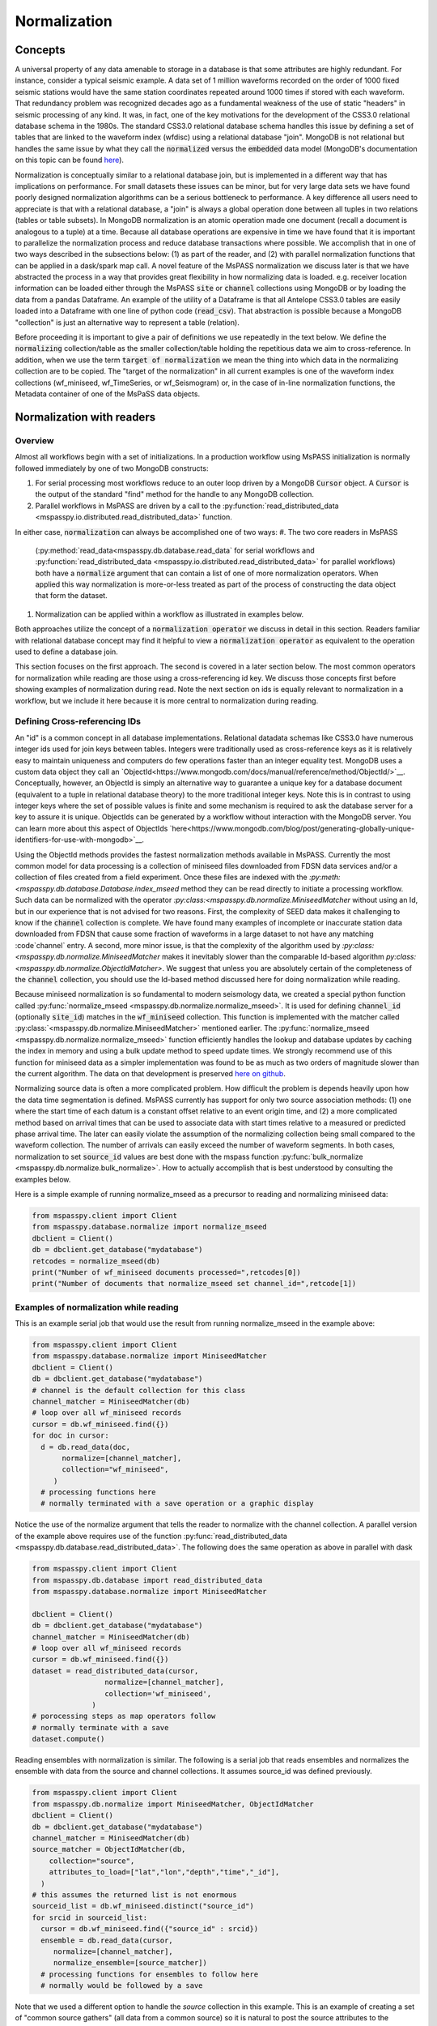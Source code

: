 .. _normalization:

Normalization
=================================
Concepts
----------------
A universal property of any data amenable to storage in a database
is that some attributes are highly redundant.  For instance,
consider a typical seismic example.
A data set of 1 million waveforms recorded on the order of
1000 fixed seismic stations would have the same station coordinates repeated around
1000 times if stored with each waveform.
That redundancy problem was recognized decades ago as a fundamental
weakness of the use of static "headers" in seismic processing of any kind.
It was, in fact, one of the key motivations for the development of the
CSS3.0 relational database schema in the 1980s.
The standard CSS3.0
relational database schema handles this issue by defining
a set of tables that are linked to the waveform index (wfdisc)
using a relational database "join".  MongoDB is not relational
but handles the same issue by what they call the :code:`normalized`
versus the :code:`embedded` data model
(MongoDB's documentation on this topic can be found
`here <https://www.mongodb.com/docs/manual/core/data-model-design/>`__).

Normalization is conceptually similar to a relational database join, but
is implemented in a different way that has implications on performance.
For small datasets these issues can be minor, but for very large
data sets we have found poorly designed normalization algorithms
can be a serious bottleneck to performance.
A key difference all users need to appreciate
is that with a relational database, a "join" is always a global operation done between all
tuples in two relations (tables or table subsets).  In MongoDB
normalization is an atomic operation made one document (recall a document
is analogous to a tuple) at a time.  Because all database operations are
expensive in time we have found that it is important to parallelize the normalization
process and reduce database transactions where possible.
We accomplish that in one of two ways described in the subsections
below:  (1) as part of the reader, and (2) with parallel normalization
functions that can be applied in a dask/spark map call.
A novel feature of the MsPASS normalization we discuss later is that
we have abstracted the process in a way that provides great flexibility
in how normalizing data is loaded.   e.g. receiver location information can
be loaded either through the MsPASS
:code:`site` or :code:`channel` collections using MongoDB or by
loading the data from a pandas Dataframe.
An example of the utility of a Dataframe is that all Antelope CSS3.0
tables are easily loaded into a Dataframe with one line of python code
(:code:`read_csv`).  That abstraction is possible because a MongoDB "collection"
is just an alternative way to represent a table (relation).

Before proceeding it is important to give a pair of definitions we use repeatedly
in the text below.   We define the :code:`normalizing` collection/table as the
smaller collection/table holding the repetitious data we aim to cross-reference.
In addition, when we use the term :code:`target of normalization`
we mean the thing into which data in the normalizing collection are to be copied.
The "target of the normalization" in all current examples is one of the
waveform index collections (wf_miniseed, wf_TimeSeries, or wf_Seismogram)
or, in the case of in-line normalization functions, the Metadata container of
one of the MsPaSS data objects.

Normalization with readers
--------------------------------------

Overview
++++++++++++++

Almost all workflows begin with a set of initializations.   In a
production workflow using MsPASS initialization
is normally followed immediately by one of
two MongoDB constructs:

#.  For serial processing most workflows reduce to an outer loop
    driven by a MongoDB :code:`Cursor` object.   A
    :code:`Cursor` is the output of the standard "find" method
    for the handle to any MongoDB collection.
#.  Parallel workflows in MsPASS are driven by a call to the
    :py:function:`read_distributed_data <mspasspy.io.distributed.read_distributed_data>`
    function.

In either case, :code:`normalization` can always
be accomplished one of two ways:
#.  The two core readers in MsPASS
    (:py:method:`read_data<mspasspy.db.database.read_data` for serial workflows
    and :py:function:`read_distributed_data <mspasspy.io.distributed.read_distributed_data>`
    for parallel workflows) both have a :code:`normalize` argument that can
    contain a list of one of more normalization operators.  When applied this
    way normalization is more-or-less treated as part of the process of
    constructing the data object that form the dataset.
#.  Normalization can be applied within a workflow as illustrated in
    examples below.

Both approaches utilize the concept of a :code:`normalization operator`
we discuss in detail in this section.  Readers familiar with relational
database concept may find it helpful to view a :code:`normalization operator`
as equivalent to the operation used to define a database join.

This section focuses on the first approach.   The second is covered in
a later section below. The most common operators for normalization while
reading are those using a cross-referencing id key.  We discuss those
concepts first before showing examples of normalization during read.
Note the next section on ids is equally relevant to normalization in
a workflow, but we include it here because it is more central to
normalization during reading.


Defining Cross-referencing IDs
++++++++++++++++++++++++++++++++++

An "id" is a common concept in all database implementations.
Relational datadata schemas like CSS3.0 have numerous integer ids
used for join keys between tables.   Integers were traditionally used as
cross-reference keys as it is relatively easy to maintain uniqueness
and computers do few operations faster than an integer equality test.
MongoDB uses a custom data object they call an
`ObjectId<https://www.mongodb.com/docs/manual/reference/method/ObjectId/>`__.
Conceptually, however, an ObjectId is simply an alternative way to
guarantee a unique key for a database document
(equivalent to a tuple in relational database theory) to the more
traditional integer keys.
Note this is in contrast to using integer keys where the set of possible
values is finite and some mechanism is required to ask the database
server for a key to assure it is unique.  ObjectIds can be generated by
a workflow without interaction with the MongoDB server.
You can learn more about this aspect of ObjectIds
`here<https://www.mongodb.com/blog/post/generating-globally-unique-identifiers-for-use-with-mongodb>`__.

Using the ObjectId methods provides the fastest normalization methods
available in MsPASS.  Currently the most common model for
data processing is a collection of miniseed files downloaded from
FDSN data services and/or a collection of files created from a
field experiment.  Once these files are indexed with
the `:py:meth:<mspasspy.db.database.Database.index_mseed` method
they can be read directly to initiate a processing workflow.
Such data can be normalized with the
operator `:py:class:<mspasspy.db.normalize.MiniseedMatcher`
without using an Id, but in our experience that is not advised
for two reasons.   First, the complexity of SEED data makes it challenging
to know if the :code:`channel` collection is complete.   We have found
many examples of incomplete or inaccurate station data downloaded
from FDSN that cause some fraction of waveforms in a large dataset to not have any
matching :code`channel` entry.  A second, more minor issue, is that
the complexity of the algorithm used by
`:py:class:<mspasspy.db.normalize.MiniseedMatcher`
makes it inevitably slower than the comparable Id-based algorithm
`py:class:<mspasspy.db.normalize.ObjectIdMatcher>`.
We suggest that unless you are absolutely certain of the
completeness of the :code:`channel` collection, you should use the
Id-based method discussed here for doing normalization while reading.

Because miniseed normalization is so fundamental to modern seismology data,
we created a special python function called
:py:func:`normalize_mseed <mspasspy.db.normalize.normalize_mseed>`.
It is used for defining :code:`channel_id`
(optionally :code:`site_id`) matches in the :code:`wf_miniseed` collection.
This function is implemented with the matcher called
:py:class:`<mspasspy.db.normalize.MiniseedMatcher>` mentioned earlier.
The :py:func:`normalize_mseed <mspasspy.db.normalize.normalize_mseed>`
function efficiently handles the lookup and
database updates by caching the index in memory and using a bulk update
method to speed update times.   We strongly recommend use of this function
for miniseed data as a simpler implementation was found to be as much as two
orders of magnitude slower than the current algorithm.  The data on that
development is preserved
`here on github <https://github.com/mspass-team/mspass/discussions/307>`__.

Normalizing source data is often a more complicated problem.   How difficult
the problem is depends heavily upon how the data time segmentation is
defined.   MsPASS currently has support for only two source association
methods:  (1) one where the start time of each datum is a constant offset
relative to an event origin time, and (2) a more complicated method based on
arrival times that can be used to associate data with start times relative
to a measured or predicted phase arrival time.  The later can easily violate
the assumption of the normalizing collection being small compared to the
waveform collection.  The number of arrivals can easily exceed the number of
waveform segments.
In both cases, normalization to set :code:`source_id` values are best
done with the mspass function :py:func:`bulk_normalize <mspasspy.db.normalize.bulk_normalize>`.
How to actually accomplish that is best understood by consulting the examples
below.

Here is a simple example of running normalize_mseed as a precursor to
reading and normalizing miniseed data:

.. code-block:: python

  from mspasspy.client import Client
  from mspasspy.database.normalize import normalize_mseed
  dbclient = Client()
  db = dbclient.get_database("mydatabase")
  retcodes = normalize_mseed(db)
  print("Number of wf_miniseed documents processed=",retcodes[0])
  print("Number of documents that normalize_mseed set channel_id=",retcode[1])

Examples of normalization while reading
+++++++++++++++++++++++++++++++++++++++++++

This is an example serial job that would use the result
from running normalize_mseed in the example above:

.. code-block:: python

  from mspasspy.client import Client
  from mspasspy.database.normalize import MiniseedMatcher
  dbclient = Client()
  db = dbclient.get_database("mydatabase")
  # channel is the default collection for this class
  channel_matcher = MiniseedMatcher(db)
  # loop over all wf_miniseed records
  cursor = db.wf_miniseed.find({})
  for doc in cursor:
    d = db.read_data(doc,
         normalize=[channel_matcher],
         collection="wf_miniseed",
       )
    # processing functions here
    # normally terminated with a save operation or a graphic display

Notice the use of the normalize argument that tells the reader to
normalize with the channel collection.   A parallel version of the
example above requires use of the function
:py:func:`read_distributed_data <mspasspy.db.database.read_distributed_data>`.
The following does the same operation as above in parallel with dask

.. code-block:: python

  from mspasspy.client import Client
  from mspasspy.db.database import read_distributed_data
  from mspasspy.database.normalize import MiniseedMatcher

  dbclient = Client()
  db = dbclient.get_database("mydatabase")
  channel_matcher = MiniseedMatcher(db)
  # loop over all wf_miniseed records
  cursor = db.wf_miniseed.find({})
  dataset = read_distributed_data(cursor,
                   normalize=[channel_matcher],
                   collection='wf_miniseed',
                )
  # porocessing steps as map operators follow
  # normally terminate with a save
  dataset.compute()

Reading ensembles with normalization is similar.   The following is a
serial job that reads ensembles and normalizes the ensemble with data from
the source and channel collections.  It assumes source_id was defined
previously.

.. code-block:: python

  from mspasspy.client import Client
  from mspasspy.db.normalize import MiniseedMatcher, ObjectIdMatcher
  dbclient = Client()
  db = dbclient.get_database("mydatabase")
  channel_matcher = MiniseedMatcher(db)
  source_matcher = ObjectIdMatcher(db,
      collection="source",
      attributes_to_load=["lat","lon","depth","time","_id"],
    )
  # this assumes the returned list is not enormous
  sourceid_list = db.wf_miniseed.distinct("source_id")
  for srcid in sourceid_list:
    cursor = db.wf_miniseed.find({"source_id" : srcid})
    ensemble = db.read_data(cursor,
       normalize=[channel_matcher],
       normalize_ensemble=[source_matcher])
    # processing functions for ensembles to follow here
    # normally would be followed by a save

Note that we used a different option to handle the `source` collection
in this example.   This is an example of creating a set of
"common source gathers" (all data from a common source) so it is
natural to post the source attributes to the ensemble's `Metadata`
container instead of each enemble "member".   Putting the
`source_matcher` object as the target for the `normalize_ensemble`
argument accomplishes that.  For ensembles loading data to members
is the implied meaning of any target for the `normalize` argument.

.. note::
  The normalize_ensemble feature was added on version 2 of MsPASS.
  Older versions did not implement that extension.

Normalization with a workflow
----------------------------------
Normalization within a workflow uses the same "Matcher" operators but
is best done through a function call in a serial job or with a map
operator in a parallel job.   It is perhaps easiest to demonstrate how
this is done by rewriting the examples above doing normalization during
read with the equivalent algorithm for normalization as a separate
step within the workflow.

First, the serial example:

.. code-block:: python

  from mspasspy.client import Client
  from mspasspy.database.normalize import MiniseedMatcher,normalize
  dbclient = Client()
  db = dbclient.get_database("mydatabase")
  # channel is the default collection for this class
  channel_matcher = MiniseedMatcher(db)
  # loop over all wf_miniseed records
  cursor = db.wf_miniseed.find({})
  for doc in cursor:
    d = db.read_data(doc,collection="wf_miniseed")
    d = normalize(d,channel_matcher)
    # processing functions here
    # normally terminated with a save operation or a graphic display

Next, the parallel version of the job immediately above:

.. code-block:: python

  from mspasspy.client import Client
  from mspasspy.db.database import read_distributed_data
  from mspasspy.database.normalize import MiniseedMatcher,normalize

  dbclient = Client()
  db = dbclient.get_database("mydatabase")
  channel_matcher = MiniseedMatcher(db)
  # loop over all wf_miniseed records
  cursor = db.wf_miniseed.find({})
  dataset = read_distributed_data(cursor,collection="wf_miniseed")
  dataset = dataset.map(normalize,channel_matcher)
  # processing steps as map operators follow
  # normally terminate with a save
  dataset.compute()

Finally, the example for reading ensembles:

.. code-block:: python

  from mspasspy.client import Client
  from mspasspy.db.normalize import MiniseedMatcher, ObjectIdMatcher, normalize
  dbclient = Client()
  db = dbclient.get_database("mydatabase")
  channel_matcher = MiniseedMatcher(db)
  source_matcher = ObjectIdMatcher(db,
      collection="source",
      attributes_to_load=["lat","lon","depth","time","_id"],
    )
  # this assumes the returned list is not enormous
  sourceid_list = db.wf_miniseed.distinct("source_id")
  for srcid in sourceid_list:
    cursor = db.wf_miniseed.find({"source_id" : srcid})
    ensemble = db.read_ensemble_data(cursor, collection="wf_miniseed")
    ensemble = normalize(ensemble,channel_matcher,apply_to_members=True)
    ensemble = normalize(ensemble,source_matcher)

    # processing functions for ensembles to follow here
    # normally would be followed by a save

Note that we had to set `apply_to_members` True to have the normalize
function process all enemble members.  Normal behavior for that function
with ensembles is to normalize the ensemble Metadata container as is
done with the `source_matcher` line.   Both are necessary to match the
examples for normalizing during read which the above were designed to
produce identical result by different paths.

.. note::
  The `apply_to_members` argument is a feature added in version 2 of MsPASS.

Normalization Operators
-------------------------------
Overview
++++++++++++
This section covers the available normalization operators in MsPASS.
It focuses on design concepts and listing the available features.
See the examples above and following this section for more nuts and bolts
details.  The examples below all use the normalization within a workflow
approach.

Concepts
++++++++++++++

Normalization can be abstracted as two concepts
that need to be implemented to make a concrete normalization procedure:

#.  We need to define an algorithm that provides a match of records in
    the normalizing collection with the target of the normalization.
    A matching algorithm may return a unique match (one-to-one) or
    multiple matches (one-to-many).
#.  After a match is found we need to copy a set of attributes
    from the normalizing collection to the target.  By definition a
    standard normalization operation requires the match be one-to-one.

We abstract both of these operations in a novel way in MsPASS
through a standardized API we call a "matcher".

Matchers
+++++++++++++++
Normalization requires a rule that defines how documents in
the normalizing collection match documents in the target.
A match can be defined by
something as simple as a single key string match or it
can be some arbitrarily complex algorithm. For example,
the standard seismology problem of matching SEED waveform data
to receiver metadata requires matching four
different string keys (station-channel codes) and a time interval.
Any matching operation, however, has a simple idea as the core concept:
matching requires an algorithm that can be applied to a collection/table with a boolean
outcome for each document/tuple/row.   That is, the algorithm returns
True if there is a match and a False if the match fails.
In MsPASS we define this abstraction in an object-oriented perspective
using inheritance and an abstract base class that defines the
core generic operation.  You can read the docstrings of
:py:class:`BasicMatcher <mspasspy.db.normalize.BasicMatcher>`
for details.
Note that the API requires a concrete instance of this base class to
implement two core methods: :py:meth:`find <mspasspy.db.normalize.BasicMatcher.find>`
is used for a one-to-many match
algorithm while
:py:meth:`find_one <mspasspy.db.normalize.BasicMatcher.find_one>`
is the primary method for one-to-one matches.
Note we require even unique matchers to implement :py:meth:`find <mspasspy.db.normalize.BasicMatcher.find>` since one is
simply a special case of "many".

The choice of those two names
(:py:meth:`find <mspasspy.db.normalize.DatabaseMatcher.find>`
and :py:meth:`find_one <mspasspy.db.normalize.DatabaseMatcher.find_one>`) was not
arbitrary.  They are the names used to implement the same concepts in MongoDB
as methods of their database handle object.  In fact, as a convenience the
normalize module defines the intermediate class
:py:class:`DatabaseMatcher <mspasspy.db.normalize.DatabaseMatcher>`
that provides a layer to simply creating a matcher to work directly with
MongoDB.   That class implements :py:meth:`find <mspasspy.db.normalize.DatabaseMatcher.find>` and :py:meth:`find_one <mspasspy.db.normalize.DatabaseMatcher.find_one>` as
generic wrapper code that translates MongoDB documents into the (different)
structure required by the base class,
:py:class:`BasicMatcher <mspasspy.db.normalize.BasicMatcher>`.
To make the database matcher generic,
concrete implementations of :py:class:`DatabaseMatcher <mspasspy.db.normalize.DatabaseMatcher>`
are required to implement the method :py:meth:`query_generator <mspasspy.db.normalize.DatabaseMatcher.query_generator>`.
That approach allows the implementation to have a generic algorithm for
:py:meth:`find <mspasspy.db.normalize.DatabaseMatcher.find>` and :py:meth:`find_one <mspasspy.db.normalize.DatabaseMatcher.find_one>` with a series of matching classes
that are subclasses of :code:`DatabaseMatcher` with different implementations
of :code:`query_generator`.   The following table is a summary of concrete
matcher classes that are subclasses of :code:`DatabaseMatcher` with links
to the docstring for each class:

.. list-table:: Database Query-based Matchers
   :widths: 30 60
   :header-rows: 1

   * - Class Name
     - Use
   * - :py:class:`ObjectIdDBMatcher <mspasspy.db.normalize.ObjectIdDBMatcher>`
     - Match with MongoDB ObjectId
   * - :py:class:`MiniseedDBMatcher <mspasspy.db.normalize.MiniseedDBMatcher>`
     - Miniseed match with net:sta:chan:loc and time
   * - :py:class:`EqualityDBMatcher <mspasspy.db.normalize.EqualityDBMatcher>`
     - Generic equality match of one or more key-value pairs
   * - :py:class:`OriginTimeDBMatcher <mspasspy.db.normalize.OriginTimeDBMatcher>`
     - match data with start time defined by event origin time
   * - :py:class:`ArrivalDBMatcher <mspasspy.db.normalize.ArrivalDBMatcher>`
     - match arrival times to waveforms

As noted many times in this User's Manual database transactions are expensive
operations due to the inevitable lag from the time between issuing a query until
the result is loaded into your program's memory space.  The subclasses
derived from :py:class:`DatabaseMatcher <mspasspy.db.normalize.DatabaseMatcher>`
are thus most useful for one of two situations:  (1) the normalizing
collection is large and the matching algorithm can use an effective
MongoDB index, or (2) the dataset is small enough that the cost of the queries
is not overwhelming.

When the normalizing collection is small we have found a much faster way
to implement normalization is via a cacheing algorithm.   That is, we
load all or part of a collection/table into a data area
(a python class :code:`self` attribute) "matcher" object
(i.e. a concrete implementation of
:py:class:`BasicMatcher <mspasspy.db.normalize.BasicMatcher>`.).
The implementation then only requires an efficient search algorithm
to implement the required
:py:meth:`find <mspasspy.db.normalize.BasicMatcher.find>`
and
:py:meth:`find_one <mspasspy.db.normalize.BasicMatcher.find_one>`
methods.   We supply two generic search algorithms as part of MsPASS
implemented as two intermediate classes used similarly to
:py:class:`DatabaseMatcher <mspasspy.db.normalize.DatabaseMatcher>`:

#.  :py:class:`DictionaryCacheMatcher <mspasspy.db.normalize.DictionaryCacheMatcher>`
    uses a python dictionary as the internal cache.  It is most useful
    when the matching algorithm can be reduced to a single string key.
    The class implements a generic
    :py:meth:`find <mspasspy.db.normalize.DictionaryCacheMatcher.find>`
    method by using a python list to hold all documents/tuples
    that match the dictionary key.  Note the returned list is actually
    a list of Metadata containers as defined by the base class API.
    We do that for efficiency as Metadata containers are native to
    MsPASS data objects that are the target of the normalization.
#.  :py:class:`DataFrameCacheMatcher <mspasspy.db.normalize.DataFrameCacheMatcher>`
    uses the more flexible
    `Pandas Dataframe API <https://pandas.pydata.org/docs/reference/index.html>`__.
    to store it's internal cache.   The Pandas library is robust and
    has a complete set of logical constructs that can be used to construct
    any query possible with something like SQL and more.  Any custom,
    concrete implementations of
    :py:class:`BasicMatcher <mspasspy.db.normalize.BasicMatcher>`
    that match the small normalizing collection assumption would be
    best advised to utilize the pandas API.

These two intermediate-level classes have two features in common:

#.  Both can load the normalizing collection in one of two forms: (a)
    via a MongoDB database handle combined with a :code:`collection`
    name argument, or (b) a Pandas dataframe object handle.  The former,
    for example, can be used to load :code:`site` collection metadata from
    MongoDB and the later can be used to load comparable data from an
    Antelope :code:`site` table via the
    `Pandas read_csv method <https://pandas.pydata.org/docs/reference/api/pandas.read_csv.html#pandas.read_csv>`__
    or similar methods for loading a Dataframe from an SQL relational database.
#.  Both provide generic implementations of the :code:`find` and
    :code:`find_one` methods required by
    :py:class:`BasicMatcher <mspasspy.db.normalize.BasicMatcher>`.

These two classes differ mainly in what they require to make them
concrete.   That is, both have abstract/virtual methods that are required
to make a concrete implementation.
:py:class:`DictionaryCacheMatcher <mspasspy.db.normalize.DictionaryCacheMatcher>`
requires implementation of
:py:meth:`cache_id <mspasspy.db.normalize.DictionaryCacheMatcher.cache_id>`
and
:py:meth:`db_make_cache_id <mspasspy.db.normalize.DictionaryCacheMatcher.db_make_cache_id>`.
That minor complication was implemented to allow an implementation to use
different keys to access attributes stored in the database and
the equivalent keys used to access the same data in a workflow.
In addition, there is a type mismatch between a document/tuple/row
abstraction in a MongoDB document and the internal use by the matcher
class family.  That is, pymongo represents a "document" as a
python dictionary while the matchers require posting the same data to
the MsPASS Metadata container to work more efficiently with the C++
code base that defines data objects.

:py:class:`DataFrameCacheMatcher <mspasspy.db.normalize.DataFrameCacheMatcher>`
requires only the method
:py:meth:`subset <mspasspy.db.normalize.DataFrameCacheMatcher.subset>`
used to select only the rows in the Dataframe that define a "match"
for the complete, concrete class.   For more details see the docstrings that
can be viewed by following the hyperlinks above.  We also discuss these
issues further in the subsection on writing a custom matcher below.

The following table is a summary of concrete
matcher classes that utilize a cacheing method.  As above each name
is a hyperlink to the docstring for the class:

.. list-table:: Cache-based Matchers
   :widths: 30 60
   :header-rows: 1

   * - Class Name
     - Use
   * - :py:class:`ObjectIdMatcher <mspasspy.db.normalize.ObjectIdMatcher>`
     - Match with MongoDB ObjectId as dictioary key for cache
   * - :py:class:`MiniseedMatcher <mspasspy.db.normalize.MiniseedMatcher>`
     - Miniseed match with net:sta:chan:loc and time
   * - :py:class:`EqualityMatcher <mspasspy.db.normalize.EqualityMatcher>`
     - Generic equality match of one or more key-value pairs
   * - :py:class:`OriginTimeMatcher <mspasspy.db.normalize.OriginTimeMatcher>`
     - match data with start time defined by event origin time

Noting that currently all of these have database query versions that differ only
by have "DB" embedded in the class name
(e.g. the MongoDB version of :code:`EqualityMatcher` is :code:`EqualityDBMatcher`.)

Examples
++++++++++++++++++
Example 1:  ObjectId matching
~~~~~~~~~~~~~~~~~~~~~~~~~~~~~~
The abstraction of defining matching through a python class allows the
process of loading normalizing data into a dataset through a single,
generic function called :py:func:`normalize <mspasspy.db.normalize.normalize>`.
That function was designed exclusively for use in map operations.  The
idea is most clearly seen by a simple example.

.. code-block:: python

  from mspasspy.client import Client
  from mspasspy.db.normalize import ObjectIdMatcher,normalize
  from mspasspy.db.database import read_distributed_data
  dbclient = Client()
  db = dbclient.get_database("mydatabase")
  # Here limit attributes to be loaded to coordinates
  # Note these are defined when the matcher class is instantiated
  attribute_list = ['_id','lat','lon','elev']
  matcher = ObjectIdMatcher(db,collection="site",attributes_to_load=attribute_list)
  # This says load the entire dataset presumed staged to MongoDB
  cursor = db.wf_TimeSeries.find({})   #handle to entire data set
  dataset = read_distributed_data(cursor,collection='wf_TimeSeries')  # dataset returned is a bag
  dataset = dataset.map(normalize,matcher)
  # additional workflow elements and usually ending with a save would be here
  dataset.compute()

This example loads receiver coordinate information from data that was assumed
previously loaded into MongoDB in the "site" collection.  It assumes
matching can be done using the site collection ObjectId loaded with the
waveform data at read time with the key "site_id".   i.e. this is an
inline version of what could also be accomplished by
calling :code:`read_distribute_data` with a matcher for site in the normalize list.

Key things this example demonstrates common to all in-line
normalization workflows are:

+  :code:`normalize` appears only as arg0 of a map operation (dask syntax -
   Spark would require a "lambda" function in the map call).
+  The "matcher" is created as an initialization before loading data.
   It is then used by passing it as an argument to the normalize
   function in the map operation.
+  Only the attributes defined in the constructor for the matcher are copied
   to the Metadata container of the data being processed.  In this example
   after running the normalize function the each datum for which a match
   was found will contain attributes with the following keys:
   :code:`site_id`, :code:`site_lat`, :code:`site_lon`, and :code:`site_elev`.
   Note these have the string "site\_" automaticaly prepended by default.
   That renaming can be disable by setting the :code:`prepend_collection_name`
   to False.  By default failures in matching cause the associated
   waveform data to be marked dead with an informational error log posted
   to the result.


Example 2:  miniseed matching
~~~~~~~~~~~~~~~~~~~~~~~~~~~~~~~~~~~~

This example illustrates the in-line equivalent of running the
normalization function for miniseed data noted above called
:py:func:`normalize_mseed <mspasspy.db.normalize.normalize_mseed>`.
This example would load and process an entire dataset defined in
the wf_miniseed collection of a database with the name "mydatabase".
It shows how a list of keys are used to limit what
attributes are extracted from the channel and site collections
and loaded into each datum.  These are defined by the
symbols :code:`channel_attribute_list` and :code:`site_atribute_list`.
As in example 1 creation of the matcher classes to match the
waveforms to site and channel collection documents is an initialization
step.  That is, we "construct" two concrete matchers we assign the symbols
:code:`channel_matcher` and :code:`site_matcher`.
As above these matches are passed as an argument to the :code:`normalize`
function in a map operator.

.. code-block:: python

  from mspasspy.client import Client
  from mspasspy.db.normalize import MiniseedMatcher
  from mspasspy.db.database import read_distributed_data
  dbclient = Client()
  db = dbclient.get_database("mydatabase")
  # Here limit attributes to be loaded to coordinates and orientations
  channel_attribute_list = ['_id','lat','lon','elev','hang','vang']
  site_attribute_list = ['_id','lat','lon','elev']
  # These construct the channel a site normalizers
  channel_matcher = MiniseedMatcher(db,collection="channel",
     attributes_to_load=channel_attribute_list)
  site_matcher = MiniseedMatcher(db,collection="site",
     attributes_to_load=site_atribute_list)
  cursor = db.wf_miniseed.find({})   #handle to entire data set
  dataset = read_distributed_data(cursor)  # dataset returned is a bag/rdd
  dataset = dataset.map(normalize,channel_matcher)
  dataset = dataset.map(normalize,site_matcher)
  # additional processing steps normally would be inserted here
  dataset.compute()

Example 3:  source normalization
~~~~~~~~~~~~~~~~~~~~~~~~~~~~~~~~~~

This example shows an example of how to insert source data into
a parallel workflow.  As above we use the dask syntax for a map operator.
This example uses the matcher called :code:`OriginTimeMatcher`
which works only for waveform segments where the start time of the
signal is a constant offset from the event origin time.
It illustrates another useful feature in the constructor
argument :code:`load_if_defined`.   This example uses one key, "magnitude",
for that list.  The use is that if a value is associated with the key
"magnitude" in the normalizing collection it will be loaded with the data.
If it is no defined it will be silently ignored and left undefined.  Note
that is in contrast to keys listed in "attributes_to_load" that are treated
as required.  As noted above if any of the attributes_to_load keys are
missing a datum will, by default, be killed.

.. code-block:: python

  from mspasspy.client import Client
  from mspasspy.db.normalize import OriginTimeMatcher
  from mspasspy.db.database import read_distributed_data
  dbclient = Client()
  db = dbclient.get_database("mydatabase")
  # Here limit attributes to be loaded to source coordinates
  attribute_list = ['_id,''lat','lon','depth','time']
  # define source normalization instance assuming data start times
  # were defined as 20 s after the origin time of the event
  # origin time used to define the data time window
  source_matcher = OriginTimeMatcher(db,t0offset=20.0,
       attributes_to_load=attribute_list,load_if_defined=["magnitude"])
  cursor = db.wf_Seismogram.find({})   #handle to entire data set
  dataset = read_distributed_data(cursor)  # dataset returned is a bag/rdd
  dataset = dataset.map(normalize,source_matcher)
  # additional processing steps normally would be inserted here
  dataset.compute()

Example 4: ensemble processing
~~~~~~~~~~~~~~~~~~~~~~~~~~~~~~~~~~

This example is a variant of example 3 immediately above but
implemented on ensembles.  That is, here the normalizing data
attributes are loaded in the SeismogramEnsemble's Metadata container
and not copied to the members of the ensemble.  This workflow is
a way to assemble what would be called "common-shot gathers"
in seismic reflection processing.
It uses a common
trick for ensemble processing building a dask bag from distinct source_id
values, constructing a ensemble-based query from the id, and then
calling the :py:meth:`read_ensemble_data <mspasspy.db.database.Database.read_ensemble_data>`
method within a parallel map call
to create the ensembles.  The bag of ensembles are then normalized.
Finally note that this example is a hybrid of database normalization and
in-line normalization.  The example assumes that the user has previously
run a function like :code:`bulk_normalize` to set the cross-referencing
id for the source collection :code:`source_id`.

.. code-block:: python

  from mspasspy.client import Client
  from mspasspy.db.normalize import ObjectIdMatcher,MiniseedMatcher
  from mspasspy.io.distributed import read_distributed_data

  def srcidlist2querylist(srcidlist):
    """
    Small function used to build query list from a list of source ids.
    Uses a new feature of read_distribute_data from version 2 forward
    that allows creation of a bag/rdd from a list of python dict containers
    assumed to be valid MongoDB queries.
    """
    querylist=list()
    for srcid in srcidlist:
      query={'source_id' : srcid}
      querylist.append(query)
  return querylist

  dbclient = Client()
  db = dbclient.get_database("mydatabase")
  channel_matcher=MiniseedMatcher(db)
  # Here limit attributes to be loaded to source coordinates
  attribute_list = ['_id,''lat','lon','depth','time']
  source_matcher = ObjectIdMatcher(db,collection="source",
     attributes_to_load=attribute_list,load_if_defined=["magnitude"])
  # MongoDB incantation to find all unique source_id values
  sourceid_list = db.wf_Seismogram.distinct("source_id")
  querylist=srcidlist2querylist(sourceid_list)
  dataset = read_distributed_data(querylist,normalize=[channel_matcher])
  # dataset here is a bag of SeismogramEnsembles.  The next line applies
  # normalize to the ensemble and loading the attributes into the ensemble's
  # Metadata container.
  dataset = dataset.map(normalize,source_matcher)
  # additional processing steps normally would be inserted here
  dataset.compute()

Custom Normalization Functions
------------------------------------

If the current set of normalization algorithms are not sufficient for
your data, you may need to develop a custom normalization algorithm.
We know of three solutions to that problem:

#.  Think about what you are trying to match and see if it is possible to
    use header math functions :ref:`header_math`
    to construct a new Metadata attribute that can be
    used for a generic match like :py:class:`EqualityMatcher <mspasspy.db.normalize.EqualityMatcher>`.
    Similarly for string manipulation you may be able to create a special
    character string to define your match with a custom python function
    you could use in a map operation prior to using one or the MsPASS
    generic matchers.
#.  Write a custom python function for matching keys in a wf collection
    and a normalizing correction.  The recommended approach is to
    have the function set the
    ObjectId of the normalizing collection in the wf collection using
    the MsPASS naming convention for such ids (e.g. "source_id" to
    normalize source).  With this approach you would use the standard
    update methods of pymongo easily found from numerous web tutorials.
    You will also find examples in the MsPASS tutorials found
    `here <https://github.com/mspass-team/mspass_tutorial>`__.  Then
    you can use the :code:`normalize` argument with the readers to
    load normalizing data at read time or use the inline version
    :code:`ObjectIdDBMatcher` or :code:`ObjectIdMatcher`.
#.  Write an extension class to the intermediate level, subclasses of the base class
    :py:class:`BasicMatcher <mspasspy.db.normalize.BasicMatcher>`
    described above
    (:py:class:`DatabaseMatcher <mspasspy.db.normalize.DatabaseMatcher>`,
    :py:class:`DictionaryCacheMatcher <mspasspy.db.normalize.DictionaryCacheMatcher>`,
    and :py:class:`DataFrameCacheMatcher <mspasspy.db.normalize.DataFrameCacheMatcher>`).
    One could also build directly on the base class, but we can think of no
    example where that would be preferable to extending one of the intermediate
    classes.  The remainder of this section focuses only on some hints for
    extending one of the intermediate classes.

We assume the reader has some familiarity with the general concept of inheritance
in object-oriented programming.  If not, some supplementary web research
may be needed to understand the concepts behind some of the terminology below
before an extension is attempted.  If you have a sound understanding of inheritance
in object oriented programming, you may want to just ignore the rest of this
section and see how we implemented concrete matcher classes in the
:code:`mspasspy.db.normalize` module and use one of them as a template
to modify.  You might, however, still find the following useful to understand the
concepts behind our design.

The syntax for inheritance is a standard python construct best illustrated
here by a simple example:

.. code-block:: python

  from mspasspy.db.normalize import DataFrameCacheMatcher
  class MyCustomMatcher(DataFrameCacheMatcher):
    # class implementation code

Any class needs a constructor as part of the API.   Most will
want to use the superclass constructor to simplify the setup.
Here is an example of the how the class :code:`MyCustomMatcher` above
could utilize the base class constructor to allow it to work
cleanly with the base class :code:`find` and :code:`find_one` methods:

.. code-block:: python

  class MyCustomMatcher(DataFrameCacheMatcher):
    def __init__(
      self,
      db,
      # additional required arguments with o default would be defined here
      collection="site",
      attributes_to_load=["lat", "lon", "elev"],
      load_if_defined=None,
      aliases=None,
      prepend_collection_name=True,
      # additional optional arguments with defaults would added here
  ):
      super().__init__(
          db,
          collection,
          attributes_to_load=attributes_to_load,
          load_if_defined=load_if_defined,
          aliases=aliases,
          require_unique_match=True,
          prepend_collection_name=prepend_collection_name,
      )
      # any additional argument would be parse to set self variables here

The point of that somewhat elaborate construct is to cleanly construct the
base class, which here is :code:`DataFrameCacheMatcher`, from the
inputs to a constructor.   An instance of the above using all defaults
could then be created with the following construct:

.. code-block:: python

   matcher = MyMatcher(db)

As the comments note, however, a typical implementation would usually
need to add one or more required or optional arguments to define constants
that define properties of the matching algoithm you are implementing.

Finally, as noted earlier each of the intermediate classes have one or more required
methods that the intermediate class declares to be "abstract" via
the :code:`@abstractmethod` decorator defined in the :code:`ABC` module.
The methods declared "abstract" are null in the intermediate class.
For an implementation to work it must be made "concrete", in the language used by the ABC
documentation, by implementing the methods tagged with the
:code:`@abstractmethod` decorator.  Requirement for each of the
intermediate classes you should use to build your custom matcher are:

-  The :py:class:`DatabaseMatcher <mspasspy.db.normalize.DatabaseMatcher>`
   requires implementing only one method called
   :py:meth:`query_generator <mspasspy.db.normalize.DatabaseMatcher.query_generator>`.
   That method needs to create a python dictionary in pymongo syntax that is to
   be applied to the normalizing collection.  That query would normally be
   constructed from one or more Metadata attributes in a data object but
   time queries may also want to use the data start time and endtime available
   as methods in atomic data objects.  Consult the MongoDB documentation
   for guidance on the syntax of pymongo's query language based on
   python dictionaries.
-  The :py:class:`DictionaryCacheMatcher <mspasspy.db.normalize.DictionaryCacheMatcher>`
   requires implementing two methods.
   :py:meth:`cache_id <mspasspy.db.normalize.DictionaryCacheMatcher.cache_id>`
   is a function that needs to return a unique string that defines the
   key to the python dictionary used as to implement a cache in this
   intermediate class.
   The other method,
   :py:meth:`db_make_cache_id <mspasspy.db.normalize.DictionaryCacheMatcher.db_make_cache_id>`,
   needs to do the same thing and create identical keys.
   The difference between the two is that
   :py:meth:`db_make_cache_id <mspasspy.db.normalize.DictionaryCacheMatcher.db_make_cache_id>`
   is used as the data loader to create the dictionary-based cache while
   :py:meth:`cache_id <mspasspy.db.normalize.DictionaryCacheMatcher.cache_id>`
   is used to construct the comparable key from a MsPASS data object.
-  The :py:class:`DataFrameCacheMatcher <mspasspy.db.normalize.DataFrameCacheMatcher>`
   requires subclasses to implement only one method called
   :py:meth:`subset <mspasspy.db.normalize.DataFrameCacheMatcher.subset>`.
   The :code:`DataFrameCacheMatcher` defines its cache internally with the
   symbol :code:`self.cache`.  That symbol defines a pandas container.
   The subset method you implement can use the rich API of pandas to
   define the matching operation you need to build.  Pandas are so widely used
   there is an overwhelming volume of material you can use for a reference.
   `Here <https://pandas.pydata.org/docs/user_guide/indexing.html>`__ is
   a reasonable starting point.  In any case, a key point is that the
   :code:`subset` method you implement needs to fetch attributes from
   the input data object's Metadata (header) and/or the data objects
   internals (e.g. start time, end time, and orientation data) to construct
   a pandas query to select the rows of the cached dataframe that match
   that stored internally with the data.

We close this section by emphasizing that the value of using class inheritance
from the :code:`BasicMatcher` family is you can then utilize it in a
map operator to load attributes from a normalizating collection within a
workflow.  Here, for example, is a variant of example 1 using :code:`MyMatcher`:

.. code-block:: python

    from mspasspy.client import Client
    from mspasspy.db.database import read_distributed_data
    # import for MyMatcher would appear here
    dbclient = Client()
    db = dbclient.get_database("mydatabase")
    matcher = MyMatcher(db)
    cursor = db.wf_miniseed.find({})   #handle to entire data set
    dataset = read_distributed_data(cursor)  # dataset returned is a bag
    dataset = dataset.map(normalize,matcher)
    # additional workflow elements and usually ending with a save would be here
    dataset.compute()

If you compare this to example 1 you will see that the only difference is setting
the symbol :code:`matcher` to an instance of :code:`MyMatcher` instead of
an :code:`ObjectIdMatcher`.
